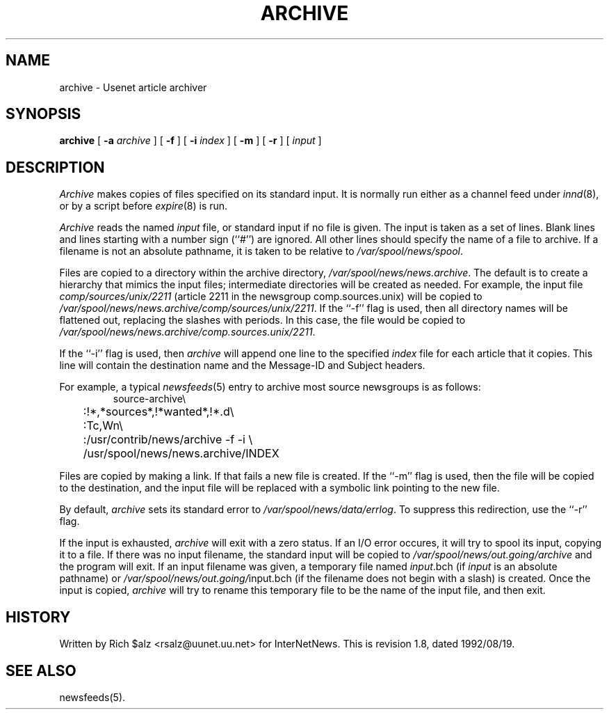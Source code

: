 .\" $Revision: 1.8 $
.TH ARCHIVE 8
.SH NAME
archive \- Usenet article archiver
.SH SYNOPSIS
.B archive
[
.BI \-a " archive"
]
[
.B \-f
]
[
.BI \-i " index"
]
[
.B \-m
]
[
.B \-r
]
[
.I input
]
.SH DESCRIPTION
.I Archive
makes copies of files specified on its standard input.
It is normally run either as a channel feed under
.IR innd (8),
or by a script before
.IR expire (8)
is run.
.PP
.I Archive
reads the named
.I input
file, or standard input if no file is given.
The input is taken as a set of lines.
Blank lines and lines starting with a number sign (``#'') are ignored.
All other lines should specify the name of a file to archive.
If a filename is not an absolute pathname, it is taken to be relative to
.\" =()<.IR @<_PATH_SPOOL>@ .>()=
.IR /var/spool/news/spool .
.PP
Files are copied to a directory within the archive directory,
.\" =()<.IR @<_PATH_ARCHIVEDIR>@ .>()=
.IR /var/spool/news/news.archive .
The default is to create a hierarchy that mimics the input files;
intermediate directories will be created as needed.
For example, the input file
.I comp/sources/unix/2211
(article 2211 in the newsgroup comp.sources.unix) will be copied to
.\" =()<.IR @<_PATH_ARCHIVEDIR>@/comp/sources/unix/2211 .>()=
.IR /var/spool/news/news.archive/comp/sources/unix/2211 .
If the ``\-f'' flag is used, then all directory names will be
flattened out, replacing the slashes with periods.
In this case, the file would be copied to
.\" =()<.IR @<_PATH_ARCHIVEDIR>@/comp.sources.unix/2211 .>()=
.IR /var/spool/news/news.archive/comp.sources.unix/2211 .
.PP
If the ``\-i'' flag is used, then
.I archive
will append one line to the specified
.I index
file for each article that it copies.
This line will contain the destination name and the Message-ID and
Subject headers.
.PP
For example, a typical
.IR newsfeeds (5)
entry to archive most source newsgroups is as follows:
.RS
.nf
.\" =()<.ds R$ @<_PATH_NEWSBIN>@>()=
.ds R$ /usr/contrib/news
source-archive\e
	:!*,*sources*,!*wanted*,!*.d\e
	:Tc,Wn\e
	:\*(R$/archive \-f \-i \e
	    /usr/spool/news/news.archive/INDEX
.fi
.RE
.PP
Files are copied by making a link.
If that fails a new file is created.
.\" =()<.ie '@<HAVE_SYMLINK>@'DO' \{\>()=
.ie 'DO'DO' \{\
If the ``\-m'' flag is used, then the file will be copied to the
destination, and the input file will be replaced with a symbolic
link pointing to the new file.\}
.el \{\
The ``\-m'' flag is ignored.\}
.PP
By default,
.I archive
sets its standard error to
.\" =()<.IR @<_PATH_ERRLOG>@ .>()=
.IR /var/spool/news/data/errlog .
To suppress this redirection, use the ``\-r'' flag.
.PP
If the input is exhausted,
.I archive
will exit with a zero status.
If an I/O error occures, it will try to spool its input, copying it to a file.
If there was no input filename, the standard input will be copied to
.\" =()<.I @<_PATH_BATCHDIR>@/archive>()=
.I /var/spool/news/out.going/archive
and the program will exit.
If an input filename was given, a temporary file named
.IR input .bch
(if
.I input
is an absolute pathname)
or
.\" =()<.IR @<_PATH_BATCHDIR>@/ input.bch>()=
.IR /var/spool/news/out.going/ input.bch
(if the filename does not begin with a slash) is created.
Once the input is copied,
.I archive
will try to rename this temporary file to be the name of the input file,
and then exit.
.SH HISTORY
Written by Rich $alz <rsalz@uunet.uu.net> for InterNetNews.
.de R$
This is revision \\$3, dated \\$4.
..
.R$ $Id: archive.8,v 1.8 1992/08/19 16:33:36 rsalz Exp $
.SH "SEE ALSO"
newsfeeds(5).
